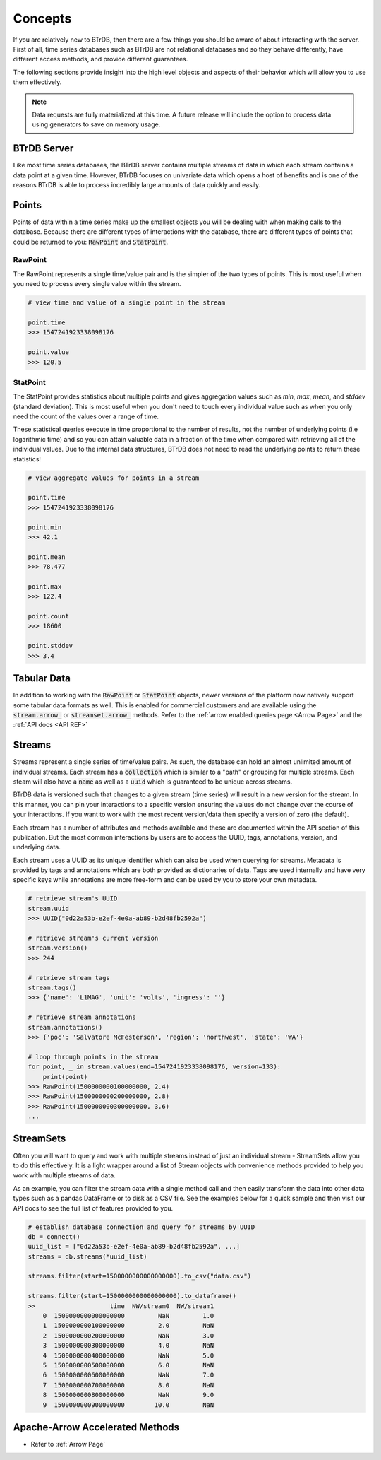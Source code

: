 Concepts
========
If you are relatively new to BTrDB, then there are a few things you should be
aware of about interacting with the server.  First of all, time series databases
such as BTrDB are not relational databases and so they behave differently, have
different access methods, and provide different guarantees.

The following sections provide insight into the high level objects and aspects
of their behavior which will allow you to use them effectively.


.. note::

	Data requests are fully materialized at this time.  A future release will include the option to process data using generators to save on memory usage.


BTrDB Server
------------
Like most time series databases, the BTrDB server contains multiple streams of
data in which each stream contains a data point at a given time.  However,
BTrDB focuses on univariate data which opens a host of benefits and is one of
the reasons BTrDB is able to process incredibly large amounts of data quickly
and easily.

.. _Points Described:
Points
------------
Points of data within a time series make up the smallest objects you will be
dealing with when making calls to the database.  Because there are different
types of interactions with the database, there are different types of points
that could be returned to you: :code:`RawPoint` and :code:`StatPoint`.

RawPoint
^^^^^^^^^^^^
The RawPoint represents a single time/value pair and is the simpler of the two
types of points.  This is most useful when you need to process every single
value within the stream.

.. code-block:: python

    # view time and value of a single point in the stream

    point.time
    >>> 1547241923338098176

    point.value
    >>> 120.5

StatPoint
^^^^^^^^^^^^
The StatPoint provides statistics about multiple points and gives
aggregation values such as `min`, `max`, `mean`, and `stddev` (standard deviation).
This is most useful when you don't need to touch every individual value such as
when you only need the count of the values over a range of time.

These statistical queries execute in time proportional to the number of
results, not the number of underlying points (i.e logarithmic time) and so you
can attain valuable data in a fraction of the time when compared with retrieving
all of the individual values.  Due to the internal data structures, BTrDB does
not need to read the underlying points to return these statistics!

.. code-block:: python

    # view aggregate values for points in a stream

    point.time
    >>> 1547241923338098176

    point.min
    >>> 42.1

    point.mean
    >>> 78.477

    point.max
    >>> 122.4

    point.count
    >>> 18600

    point.stddev
    >>> 3.4


Tabular Data
------------
In addition to working with the :code:`RawPoint` or :code:`StatPoint` objects, newer versions of the platform now natively support some tabular data formats as well.
This is enabled for commercial customers and are available using the :code:`stream.arrow_` or :code:`streamset.arrow_` methods.
Refer to the :ref:`arrow enabled queries page <Arrow Page>` and the :ref:`API docs <API REF>`


Streams
------------
Streams represent a single series of time/value pairs.  As such, the database
can hold an almost unlimited amount of individual streams.  Each stream has a
:code:`collection` which is similar to a "path" or grouping for multiple streams.  Each
steam will also have a :code:`name` as well as a :code:`uuid` which is guaranteed to be unique
across streams.

BTrDB data is versioned such that changes to a given stream (time series) will
result in a new version for the stream.  In this manner, you can pin your interactions to a
specific version ensuring the values do not change over the course of your
interactions.  If you want to work with the most recent version/data then
specify a version of zero (the default).

Each stream has a number of attributes and methods available and these are documented
within the API section of this publication.  But the most common interactions
by users are to access the UUID, tags, annotations, version, and underlying data.

Each stream uses a UUID as its unique identifier which can also be used when querying
for streams.  Metadata is provided by tags and annotations which are both provided
as dictionaries of data.  Tags are used internally and have very specific keys
while annotations are more free-form and can be used by you to store your own
metadata.

.. code-block:: python

    # retrieve stream's UUID
    stream.uuid
    >>> UUID("0d22a53b-e2ef-4e0a-ab89-b2d48fb2592a")

    # retrieve stream's current version
    stream.version()
    >>> 244

    # retrieve stream tags
    stream.tags()
    >>> {'name': 'L1MAG', 'unit': 'volts', 'ingress': ''}

    # retrieve stream annotations
    stream.annotations()
    >>> {'poc': 'Salvatore McFesterson', 'region': 'northwest', 'state': 'WA'}

    # loop through points in the stream
    for point, _ in stream.values(end=1547241923338098176, version=133):
      	print(point)
    >>> RawPoint(1500000000100000000, 2.4)
    >>> RawPoint(1500000000200000000, 2.8)
    >>> RawPoint(1500000000300000000, 3.6)
    ...


StreamSets
------------

Often you will want to query and work with multiple streams instead of just an
individual stream - StreamSets allow you to do this effectively.  It is a light
wrapper around a list of Stream objects with convenience methods provided to
help you work with multiple streams of data.

As an example, you can filter the stream data with a single method call and then
easily transform the data into other data types such as a pandas DataFrame or to
disk as a CSV file.  See the examples below for a quick sample and then visit
our API docs to see the full list of features provided to you.

.. code-block:: python

    # establish database connection and query for streams by UUID
    db = connect()
    uuid_list = ["0d22a53b-e2ef-4e0a-ab89-b2d48fb2592a", ...]
    streams = db.streams(*uuid_list)

    streams.filter(start=1500000000000000000).to_csv("data.csv")

    streams.filter(start=1500000000000000000).to_dataframe()
    >>                    time  NW/stream0  NW/stream1
        0  1500000000000000000         NaN         1.0
        1  1500000000100000000         2.0         NaN
        2  1500000000200000000         NaN         3.0
        3  1500000000300000000         4.0         NaN
        4  1500000000400000000         NaN         5.0
        5  1500000000500000000         6.0         NaN
        6  1500000000600000000         NaN         7.0
        7  1500000000700000000         8.0         NaN
        8  1500000000800000000         NaN         9.0
        9  1500000000900000000        10.0         NaN


Apache-Arrow Accelerated Methods
--------------------------------

* Refer to :ref:`Arrow Page`
